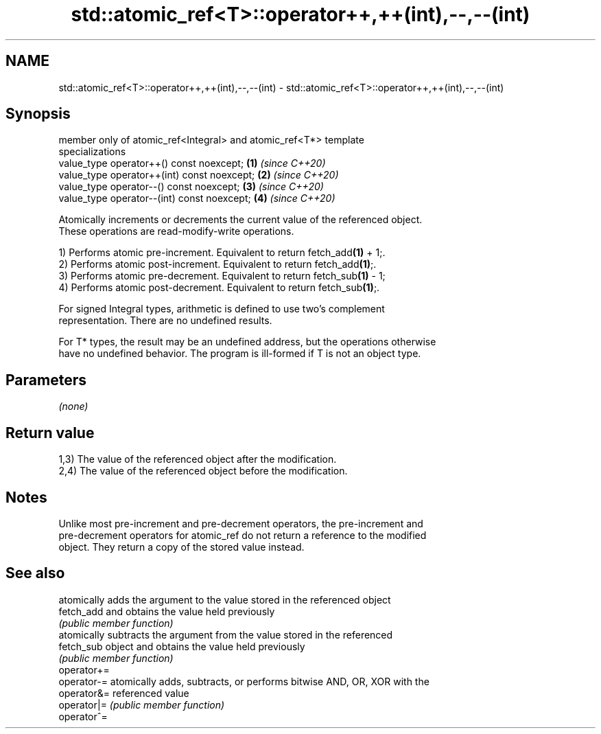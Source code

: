 .TH std::atomic_ref<T>::operator++,++(int),--,--(int) 3 "2019.08.27" "http://cppreference.com" "C++ Standard Libary"
.SH NAME
std::atomic_ref<T>::operator++,++(int),--,--(int) \- std::atomic_ref<T>::operator++,++(int),--,--(int)

.SH Synopsis
   member only of atomic_ref<Integral> and atomic_ref<T*> template
   specializations
   value_type operator++() const noexcept;                            \fB(1)\fP \fI(since C++20)\fP
   value_type operator++(int) const noexcept;                         \fB(2)\fP \fI(since C++20)\fP
   value_type operator--() const noexcept;                            \fB(3)\fP \fI(since C++20)\fP
   value_type operator--(int) const noexcept;                         \fB(4)\fP \fI(since C++20)\fP

   Atomically increments or decrements the current value of the referenced object.
   These operations are read-modify-write operations.

   1) Performs atomic pre-increment. Equivalent to return fetch_add\fB(1)\fP + 1;.
   2) Performs atomic post-increment. Equivalent to return fetch_add\fB(1)\fP;.
   3) Performs atomic pre-decrement. Equivalent to return fetch_sub\fB(1)\fP - 1;
   4) Performs atomic post-decrement. Equivalent to return fetch_sub\fB(1)\fP;.

   For signed Integral types, arithmetic is defined to use two’s complement
   representation. There are no undefined results.

   For T* types, the result may be an undefined address, but the operations otherwise
   have no undefined behavior. The program is ill-formed if T is not an object type.

.SH Parameters

   \fI(none)\fP

.SH Return value

   1,3) The value of the referenced object after the modification.
   2,4) The value of the referenced object before the modification.

.SH Notes

   Unlike most pre-increment and pre-decrement operators, the pre-increment and
   pre-decrement operators for atomic_ref do not return a reference to the modified
   object. They return a copy of the stored value instead.

.SH See also

              atomically adds the argument to the value stored in the referenced object
   fetch_add  and obtains the value held previously
              \fI(public member function)\fP
              atomically subtracts the argument from the value stored in the referenced
   fetch_sub  object and obtains the value held previously
              \fI(public member function)\fP
   operator+=
   operator-= atomically adds, subtracts, or performs bitwise AND, OR, XOR with the
   operator&= referenced value
   operator|= \fI(public member function)\fP
   operator^=

